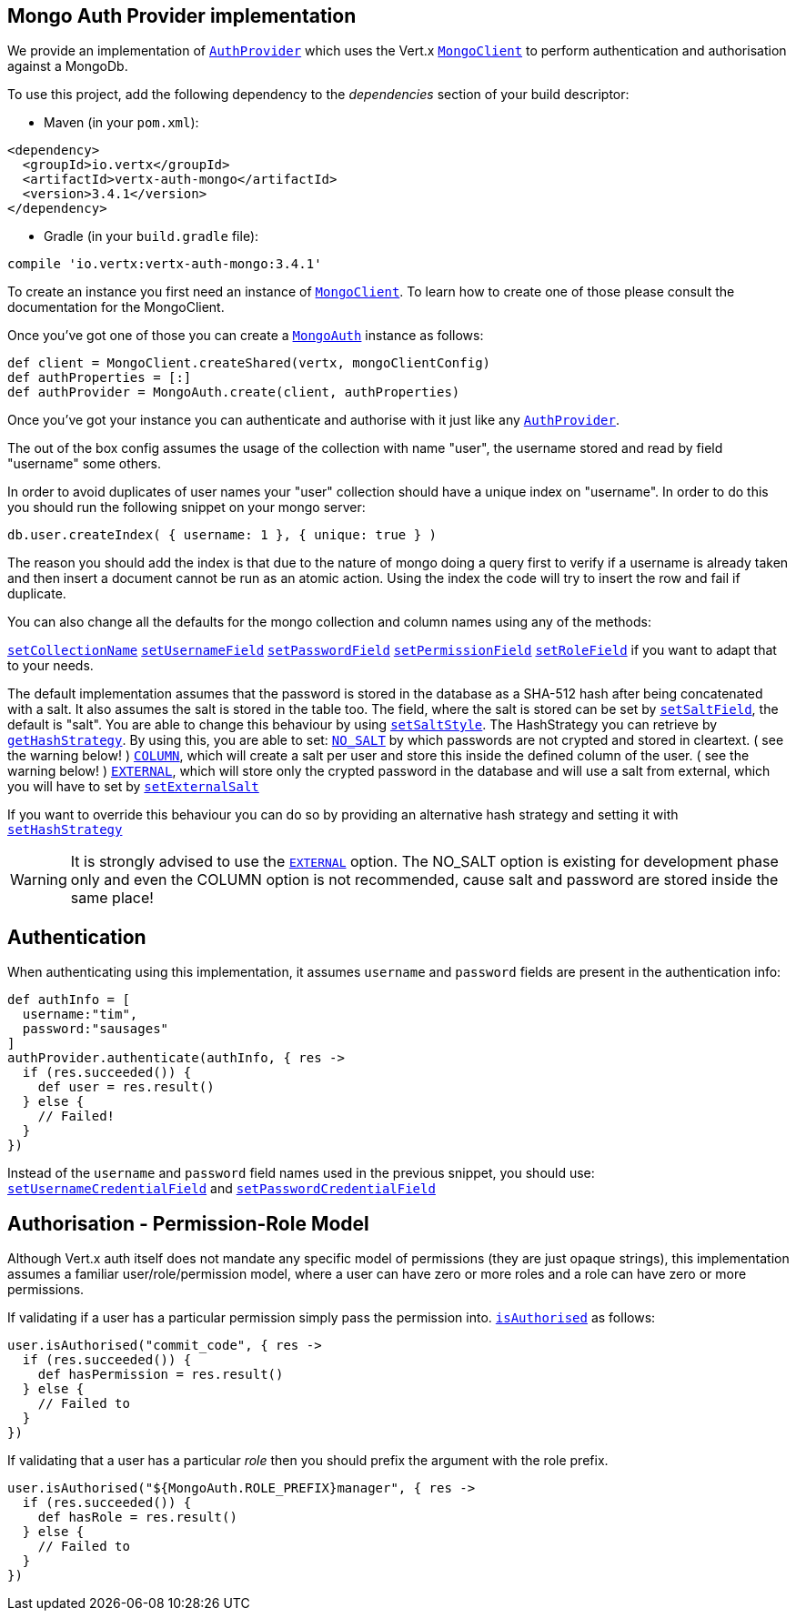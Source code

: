== Mongo Auth Provider implementation

We provide an implementation of `link:../../apidocs/io/vertx/ext/auth/AuthProvider.html[AuthProvider]` which uses the Vert.x `link:../../apidocs/io/vertx/ext/mongo/MongoClient.html[MongoClient]`
to perform authentication and authorisation against a MongoDb.

To use this project, add the following
dependency to the _dependencies_ section of your build descriptor:

* Maven (in your `pom.xml`):

[source,xml,subs="+attributes"]
----
<dependency>
  <groupId>io.vertx</groupId>
  <artifactId>vertx-auth-mongo</artifactId>
  <version>3.4.1</version>
</dependency>
----

* Gradle (in your `build.gradle` file):

[source,groovy,subs="+attributes"]
----
compile 'io.vertx:vertx-auth-mongo:3.4.1'
----

To create an instance you first need an instance of `link:../../apidocs/io/vertx/ext/mongo/MongoClient.html[MongoClient]`. To learn how to create one
of those please consult the documentation for the MongoClient.

Once you've got one of those you can create a `link:../../apidocs/io/vertx/ext/auth/mongo/MongoAuth.html[MongoAuth]` instance as follows:

[source,groovy]
----
def client = MongoClient.createShared(vertx, mongoClientConfig)
def authProperties = [:]
def authProvider = MongoAuth.create(client, authProperties)

----

Once you've got your instance you can authenticate and authorise with it just like any `link:../../apidocs/io/vertx/ext/auth/AuthProvider.html[AuthProvider]`.

The out of the box config assumes the usage of the collection with name "user", the username stored and read by field "username"
some others.

In order to avoid duplicates of user names your "user" collection should have a unique index on "username". In order
to do this you should run the following snippet on your mongo server:

----
db.user.createIndex( { username: 1 }, { unique: true } )
----

The reason you should add the index is that due to the nature of mongo doing a query first to verify if a username is
already taken and then insert a document cannot be run as an atomic action. Using the index the code will try to
insert the row and fail if duplicate.

You can also change all the defaults for the mongo collection and column names using any of the methods:

`link:../../apidocs/io/vertx/ext/auth/mongo/MongoAuth.html#setCollectionName-java.lang.String-[setCollectionName]`
`link:../../apidocs/io/vertx/ext/auth/mongo/MongoAuth.html#setUsernameField-java.lang.String-[setUsernameField]`
`link:../../apidocs/io/vertx/ext/auth/mongo/MongoAuth.html#setPasswordField-java.lang.String-[setPasswordField]`
`link:../../apidocs/io/vertx/ext/auth/mongo/MongoAuth.html#setPermissionField-java.lang.String-[setPermissionField]`
`link:../../apidocs/io/vertx/ext/auth/mongo/MongoAuth.html#setRoleField-java.lang.String-[setRoleField]`
if you want to adapt that to your needs.

The default implementation assumes that the password is stored in the database as a SHA-512 hash after being
concatenated with a salt. It also assumes the salt is stored in the table too. The field, where the salt is
stored can be set by `link:../../apidocs/io/vertx/ext/auth/mongo/MongoAuth.html#setSaltField-java.lang.String-[setSaltField]`, the default is "salt".
You are able to change this behaviour by using `link:../../apidocs/io/vertx/ext/auth/mongo/HashStrategy.html#setSaltStyle-io.vertx.ext.auth.mongo.HashSaltStyle-[setSaltStyle]`.
The HashStrategy you can retrieve by  `link:../../apidocs/io/vertx/ext/auth/mongo/MongoAuth.html#getHashStrategy--[getHashStrategy]`.
By using this, you are able to set:
`link:../../apidocs/io/vertx/ext/auth/mongo/HashSaltStyle.html#NO_SALT[NO_SALT]` by which passwords are not crypted and stored
in cleartext. ( see the warning below! )
`link:../../apidocs/io/vertx/ext/auth/mongo/HashSaltStyle.html#COLUMN[COLUMN]`, which will create a salt per user and store this
inside the defined column of the user. ( see the warning below! )
`link:../../apidocs/io/vertx/ext/auth/mongo/HashSaltStyle.html#EXTERNAL[EXTERNAL]`, which will store only the crypted password in the
database and will use a salt from external, which you will have to set by `link:../../apidocs/io/vertx/ext/auth/mongo/HashStrategy.html#setExternalSalt-java.lang.String-[setExternalSalt]`

If you want to override this behaviour you can do so by providing an alternative hash strategy and setting it with
 `link:../../apidocs/io/vertx/ext/auth/mongo/MongoAuth.html#setHashStrategy-io.vertx.ext.auth.mongo.HashStrategy-[setHashStrategy]`

WARNING: It is strongly advised to use the `link:../../apidocs/io/vertx/ext/auth/mongo/HashSaltStyle.html#EXTERNAL[EXTERNAL]` option.
The NO_SALT option is existing for development phase only and even the COLUMN option is not recommended, cause
salt and password are stored inside the same place!

== Authentication

When authenticating using this implementation, it assumes `username` and `password` fields are present in the
authentication info:

[source,groovy]
----
def authInfo = [
  username:"tim",
  password:"sausages"
]
authProvider.authenticate(authInfo, { res ->
  if (res.succeeded()) {
    def user = res.result()
  } else {
    // Failed!
  }
})

----
Instead of the `username` and `password` field names used in the previous snippet, you should use:
`link:../../apidocs/io/vertx/ext/auth/mongo/MongoAuth.html#setUsernameCredentialField-java.lang.String-[setUsernameCredentialField]` and
`link:../../apidocs/io/vertx/ext/auth/mongo/MongoAuth.html#setPasswordCredentialField-java.lang.String-[setPasswordCredentialField]`

== Authorisation - Permission-Role Model

Although Vert.x auth itself does not mandate any specific model of permissions (they are just opaque strings), this
implementation assumes a familiar user/role/permission model, where a user can have zero or more roles and a role
can have zero or more permissions.

If validating if a user has a particular permission simply pass the permission into.
`link:../../apidocs/io/vertx/ext/auth/User.html#isAuthorised-java.lang.String-io.vertx.core.Handler-[isAuthorised]` as follows:

[source,groovy]
----

user.isAuthorised("commit_code", { res ->
  if (res.succeeded()) {
    def hasPermission = res.result()
  } else {
    // Failed to
  }
})


----

If validating that a user has a particular _role_ then you should prefix the argument with the role prefix.

[source,groovy]
----

user.isAuthorised("${MongoAuth.ROLE_PREFIX}manager", { res ->
  if (res.succeeded()) {
    def hasRole = res.result()
  } else {
    // Failed to
  }
})


----